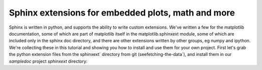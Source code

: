 .. _extensions:

****************************************************
Sphinx extensions for embedded plots, math and more
****************************************************

Sphinx is written in python, and supports the ability to write custom
extensions.  We've written a few for the matplotlib documentation,
some of which are part of matplotlib itself in the
matplotlib.sphinxext module, some of which are included only in the
sphinx doc directory, and there are other extensions written by other
groups, eg numpy and ipython.  We're collecting these in this tutorial
and showing you how to install and use them for your own project.
First let's grab the python extension files from the sphinxext`
directory from git (seefetching-the-data`), and install them in
our `sampledoc` project `sphinxext` directory::

